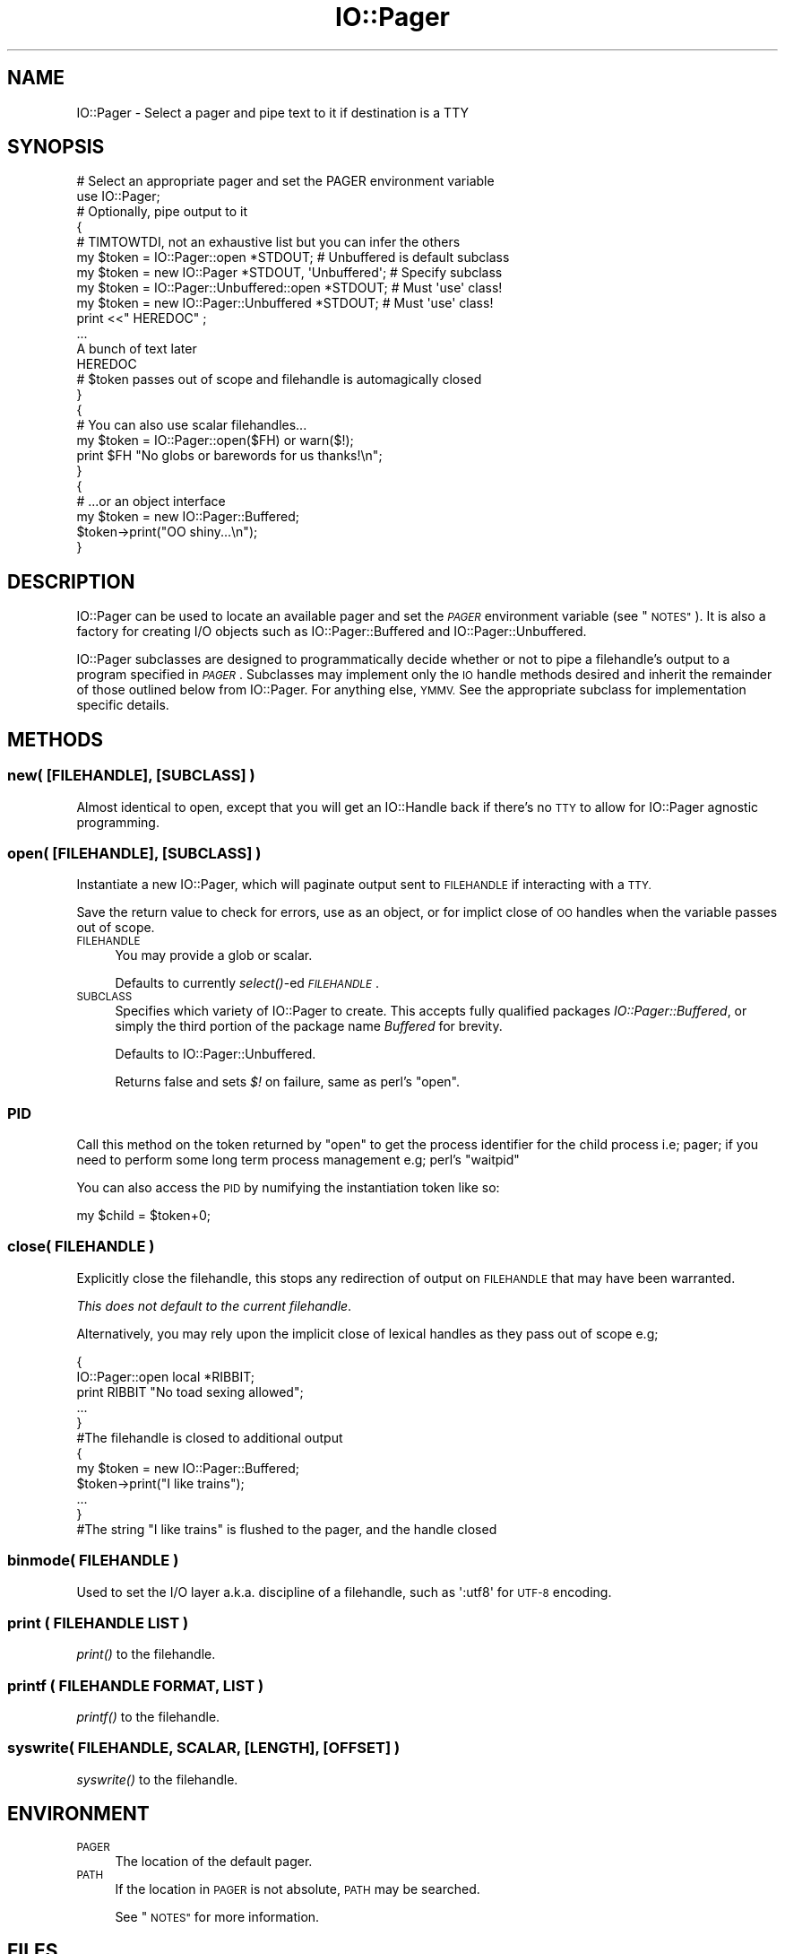.\" Automatically generated by Pod::Man 2.27 (Pod::Simple 3.28)
.\"
.\" Standard preamble:
.\" ========================================================================
.de Sp \" Vertical space (when we can't use .PP)
.if t .sp .5v
.if n .sp
..
.de Vb \" Begin verbatim text
.ft CW
.nf
.ne \\$1
..
.de Ve \" End verbatim text
.ft R
.fi
..
.\" Set up some character translations and predefined strings.  \*(-- will
.\" give an unbreakable dash, \*(PI will give pi, \*(L" will give a left
.\" double quote, and \*(R" will give a right double quote.  \*(C+ will
.\" give a nicer C++.  Capital omega is used to do unbreakable dashes and
.\" therefore won't be available.  \*(C` and \*(C' expand to `' in nroff,
.\" nothing in troff, for use with C<>.
.tr \(*W-
.ds C+ C\v'-.1v'\h'-1p'\s-2+\h'-1p'+\s0\v'.1v'\h'-1p'
.ie n \{\
.    ds -- \(*W-
.    ds PI pi
.    if (\n(.H=4u)&(1m=24u) .ds -- \(*W\h'-12u'\(*W\h'-12u'-\" diablo 10 pitch
.    if (\n(.H=4u)&(1m=20u) .ds -- \(*W\h'-12u'\(*W\h'-8u'-\"  diablo 12 pitch
.    ds L" ""
.    ds R" ""
.    ds C` ""
.    ds C' ""
'br\}
.el\{\
.    ds -- \|\(em\|
.    ds PI \(*p
.    ds L" ``
.    ds R" ''
.    ds C`
.    ds C'
'br\}
.\"
.\" Escape single quotes in literal strings from groff's Unicode transform.
.ie \n(.g .ds Aq \(aq
.el       .ds Aq '
.\"
.\" If the F register is turned on, we'll generate index entries on stderr for
.\" titles (.TH), headers (.SH), subsections (.SS), items (.Ip), and index
.\" entries marked with X<> in POD.  Of course, you'll have to process the
.\" output yourself in some meaningful fashion.
.\"
.\" Avoid warning from groff about undefined register 'F'.
.de IX
..
.nr rF 0
.if \n(.g .if rF .nr rF 1
.if (\n(rF:(\n(.g==0)) \{
.    if \nF \{
.        de IX
.        tm Index:\\$1\t\\n%\t"\\$2"
..
.        if !\nF==2 \{
.            nr % 0
.            nr F 2
.        \}
.    \}
.\}
.rr rF
.\"
.\" Accent mark definitions (@(#)ms.acc 1.5 88/02/08 SMI; from UCB 4.2).
.\" Fear.  Run.  Save yourself.  No user-serviceable parts.
.    \" fudge factors for nroff and troff
.if n \{\
.    ds #H 0
.    ds #V .8m
.    ds #F .3m
.    ds #[ \f1
.    ds #] \fP
.\}
.if t \{\
.    ds #H ((1u-(\\\\n(.fu%2u))*.13m)
.    ds #V .6m
.    ds #F 0
.    ds #[ \&
.    ds #] \&
.\}
.    \" simple accents for nroff and troff
.if n \{\
.    ds ' \&
.    ds ` \&
.    ds ^ \&
.    ds , \&
.    ds ~ ~
.    ds /
.\}
.if t \{\
.    ds ' \\k:\h'-(\\n(.wu*8/10-\*(#H)'\'\h"|\\n:u"
.    ds ` \\k:\h'-(\\n(.wu*8/10-\*(#H)'\`\h'|\\n:u'
.    ds ^ \\k:\h'-(\\n(.wu*10/11-\*(#H)'^\h'|\\n:u'
.    ds , \\k:\h'-(\\n(.wu*8/10)',\h'|\\n:u'
.    ds ~ \\k:\h'-(\\n(.wu-\*(#H-.1m)'~\h'|\\n:u'
.    ds / \\k:\h'-(\\n(.wu*8/10-\*(#H)'\z\(sl\h'|\\n:u'
.\}
.    \" troff and (daisy-wheel) nroff accents
.ds : \\k:\h'-(\\n(.wu*8/10-\*(#H+.1m+\*(#F)'\v'-\*(#V'\z.\h'.2m+\*(#F'.\h'|\\n:u'\v'\*(#V'
.ds 8 \h'\*(#H'\(*b\h'-\*(#H'
.ds o \\k:\h'-(\\n(.wu+\w'\(de'u-\*(#H)/2u'\v'-.3n'\*(#[\z\(de\v'.3n'\h'|\\n:u'\*(#]
.ds d- \h'\*(#H'\(pd\h'-\w'~'u'\v'-.25m'\f2\(hy\fP\v'.25m'\h'-\*(#H'
.ds D- D\\k:\h'-\w'D'u'\v'-.11m'\z\(hy\v'.11m'\h'|\\n:u'
.ds th \*(#[\v'.3m'\s+1I\s-1\v'-.3m'\h'-(\w'I'u*2/3)'\s-1o\s+1\*(#]
.ds Th \*(#[\s+2I\s-2\h'-\w'I'u*3/5'\v'-.3m'o\v'.3m'\*(#]
.ds ae a\h'-(\w'a'u*4/10)'e
.ds Ae A\h'-(\w'A'u*4/10)'E
.    \" corrections for vroff
.if v .ds ~ \\k:\h'-(\\n(.wu*9/10-\*(#H)'\s-2\u~\d\s+2\h'|\\n:u'
.if v .ds ^ \\k:\h'-(\\n(.wu*10/11-\*(#H)'\v'-.4m'^\v'.4m'\h'|\\n:u'
.    \" for low resolution devices (crt and lpr)
.if \n(.H>23 .if \n(.V>19 \
\{\
.    ds : e
.    ds 8 ss
.    ds o a
.    ds d- d\h'-1'\(ga
.    ds D- D\h'-1'\(hy
.    ds th \o'bp'
.    ds Th \o'LP'
.    ds ae ae
.    ds Ae AE
.\}
.rm #[ #] #H #V #F C
.\" ========================================================================
.\"
.IX Title "IO::Pager 3"
.TH IO::Pager 3 "2013-04-06" "perl v5.18.4" "User Contributed Perl Documentation"
.\" For nroff, turn off justification.  Always turn off hyphenation; it makes
.\" way too many mistakes in technical documents.
.if n .ad l
.nh
.SH "NAME"
IO::Pager \- Select a pager and pipe text to it if destination is a TTY
.SH "SYNOPSIS"
.IX Header "SYNOPSIS"
.Vb 2
\&  # Select an appropriate pager and set the PAGER environment variable
\&  use IO::Pager;
\&
\&  # Optionally, pipe output to it
\&  {
\&    # TIMTOWTDI, not an exhaustive list but you can infer the others
\&    my $token =     IO::Pager::open *STDOUT; # Unbuffered is  default subclass
\&    my $token = new IO::Pager       *STDOUT,  \*(AqUnbuffered\*(Aq; # Specify subclass
\&    my $token =     IO::Pager::Unbuffered::open *STDOUT;    # Must \*(Aquse\*(Aq class!
\&    my $token = new IO::Pager::Unbuffered       *STDOUT;    # Must \*(Aquse\*(Aq class!
\&
\&
\&    print <<"  HEREDOC" ;
\&    ...
\&    A bunch of text later
\&    HEREDOC
\&
\&    # $token passes out of scope and filehandle is automagically closed
\&  }
\&
\&  {
\&    # You can also use scalar filehandles...
\&    my $token = IO::Pager::open($FH) or warn($!);
\&    print $FH "No globs or barewords for us thanks!\en";
\&  }
\&
\&  {
\&    # ...or an object interface
\&    my $token = new IO::Pager::Buffered;
\&
\&    $token\->print("OO shiny...\en");
\&  }
.Ve
.SH "DESCRIPTION"
.IX Header "DESCRIPTION"
IO::Pager can be used to locate an available pager and set the \fI\s-1PAGER\s0\fR
environment variable (see \*(L"\s-1NOTES\*(R"\s0). It is also a factory for creating
I/O objects such as IO::Pager::Buffered and IO::Pager::Unbuffered.
.PP
IO::Pager subclasses are designed to programmatically decide whether
or not to pipe a filehandle's output to a program specified in \fI\s-1PAGER\s0\fR.
Subclasses may implement only the \s-1IO\s0 handle methods desired and inherit
the remainder of those outlined below from IO::Pager. For anything else,
\&\s-1YMMV.\s0 See the appropriate subclass for implementation specific details.
.SH "METHODS"
.IX Header "METHODS"
.SS "new( [\s-1FILEHANDLE\s0], [\s-1SUBCLASS\s0] )"
.IX Subsection "new( [FILEHANDLE], [SUBCLASS] )"
Almost identical to open, except that you will get an IO::Handle
back if there's no \s-1TTY\s0 to allow for IO::Pager agnostic programming.
.SS "open( [\s-1FILEHANDLE\s0], [\s-1SUBCLASS\s0] )"
.IX Subsection "open( [FILEHANDLE], [SUBCLASS] )"
Instantiate a new IO::Pager, which will paginate output sent to
\&\s-1FILEHANDLE\s0 if interacting with a \s-1TTY.\s0
.PP
Save the return value to check for errors, use as an object,
or for implict close of \s-1OO\s0 handles when the variable passes out of scope.
.IP "\s-1FILEHANDLE\s0" 4
.IX Item "FILEHANDLE"
You may provide a glob or scalar.
.Sp
Defaults to currently \fIselect()\fR\-ed \fI\s-1FILEHANDLE\s0\fR.
.IP "\s-1SUBCLASS\s0" 4
.IX Item "SUBCLASS"
Specifies which variety of IO::Pager to create.
This accepts fully qualified packages \fIIO::Pager::Buffered\fR,
or simply the third portion of the package name \fIBuffered\fR for brevity.
.Sp
Defaults to IO::Pager::Unbuffered.
.Sp
Returns false and sets \fI$!\fR on failure, same as perl's \f(CW\*(C`open\*(C'\fR.
.SS "\s-1PID\s0"
.IX Subsection "PID"
Call this method on the token returned by \f(CW\*(C`open\*(C'\fR to get the process
identifier for the child process i.e; pager; if you need to perform
some long term process management e.g; perl's \f(CW\*(C`waitpid\*(C'\fR
.PP
You can also access the \s-1PID\s0 by numifying the instantiation token like so:
.PP
.Vb 1
\&  my $child = $token+0;
.Ve
.SS "close( \s-1FILEHANDLE \s0)"
.IX Subsection "close( FILEHANDLE )"
Explicitly close the filehandle, this stops any redirection of output
on \s-1FILEHANDLE\s0 that may have been warranted.
.PP
\&\fIThis does not default to the current filehandle\fR.
.PP
Alternatively, you may rely upon the implicit close of lexical handles
as they pass out of scope e.g;
.PP
.Vb 6
\&  {
\&     IO::Pager::open local *RIBBIT;
\&     print RIBBIT "No toad sexing allowed";
\&     ...
\&  }
\&  #The filehandle is closed to additional output
\&
\&  {
\&     my $token = new IO::Pager::Buffered;
\&     $token\->print("I like trains");
\&     ...
\&  }
\&  #The string "I like trains" is flushed to the pager, and the handle closed
.Ve
.SS "binmode( \s-1FILEHANDLE \s0)"
.IX Subsection "binmode( FILEHANDLE )"
Used to set the I/O layer a.k.a. discipline of a filehandle,
such as \f(CW\*(Aq:utf8\*(Aq\fR for \s-1UTF\-8\s0 encoding.
.SS "print ( \s-1FILEHANDLE LIST \s0)"
.IX Subsection "print ( FILEHANDLE LIST )"
\&\fIprint()\fR to the filehandle.
.SS "printf ( \s-1FILEHANDLE FORMAT, LIST \s0)"
.IX Subsection "printf ( FILEHANDLE FORMAT, LIST )"
\&\fIprintf()\fR to the filehandle.
.SS "syswrite( \s-1FILEHANDLE, SCALAR,\s0 [\s-1LENGTH\s0], [\s-1OFFSET\s0] )"
.IX Subsection "syswrite( FILEHANDLE, SCALAR, [LENGTH], [OFFSET] )"
\&\fIsyswrite()\fR to the filehandle.
.SH "ENVIRONMENT"
.IX Header "ENVIRONMENT"
.IP "\s-1PAGER\s0" 4
.IX Item "PAGER"
The location of the default pager.
.IP "\s-1PATH\s0" 4
.IX Item "PATH"
If the location in \s-1PAGER\s0 is not absolute, \s-1PATH\s0 may be searched.
.Sp
See \*(L"\s-1NOTES\*(R"\s0 for more information.
.SH "FILES"
.IX Header "FILES"
IO::Pager may fall back to these binaries in order if \fI\s-1PAGER\s0\fR is not
executable.
.IP "/etc/alternatives/pager" 4
.IX Item "/etc/alternatives/pager"
.PD 0
.IP "/usr/local/bin/less" 4
.IX Item "/usr/local/bin/less"
.IP "/usr/bin/less" 4
.IX Item "/usr/bin/less"
.IP "/usr/bin/more" 4
.IX Item "/usr/bin/more"
.PD
.PP
See \*(L"\s-1NOTES\*(R"\s0 for more information.
.SH "NOTES"
.IX Header "NOTES"
The algorithm for determining which pager to use is as follows:
.IP "1. Defer to \fI\s-1PAGER\s0\fR" 4
.IX Item "1. Defer to PAGER"
If the \fI\s-1PAGER\s0\fR environment variable is set, use the pager it identifies,
unless this pager is not available.
.IP "2. Usual suspects" 4
.IX Item "2. Usual suspects"
Try the standard, hardcoded paths in \*(L"\s-1FILES\*(R"\s0.
.IP "3. File::Which" 4
.IX Item "3. File::Which"
If File::Which is available, use the first pager possible amongst
\&\f(CW\*(C`less\*(C'\fR, \f(CW\*(C`most\*(C'\fR, \f(CW\*(C`w3m\*(C'\fR, \f(CW\*(C`lv\*(C'\fR, \f(CW\*(C`pg\*(C'\fR and more.
.IP "4. more" 4
.IX Item "4. more"
Set \fI\s-1PAGER\s0\fR to \f(CW\*(C`more\*(C'\fR, and cross our fingers.
.PP
Steps 1, 3 and 4 rely upon the \fI\s-1PATH\s0\fR environment variable.
.SH "SEE ALSO"
.IX Header "SEE ALSO"
IO::Pager::Buffered, IO::Pager::Unbuffered, IO::Pager::Page,
.PP
IO::Page, Meta::Tool::Less
.SH "AUTHOR"
.IX Header "AUTHOR"
Jerrad Pierce <jpierce@cpan.org>
.PP
Florent Angly <florent.angly@gmail.com>
.PP
This module was inspired by Monte Mitzelfelt's IO::Page 0.02
.SH "COPYRIGHT AND LICENSE"
.IX Header "COPYRIGHT AND LICENSE"
Copyright (C) 2003\-2012 Jerrad Pierce
.IP "\(bu" 4
Thou shalt not claim ownership of unmodified materials.
.IP "\(bu" 4
Thou shalt not claim whole ownership of modified materials.
.IP "\(bu" 4
Thou shalt grant the indemnity of the provider of materials.
.IP "\(bu" 4
Thou shalt use and dispense freely without other restrictions.
.PP
Or, if you prefer:
.PP
This library is free software; you can redistribute it and/or modify
it under the same terms as Perl itself, either Perl version 5.0 or,
at your option, any later version of Perl 5 you may have available.
